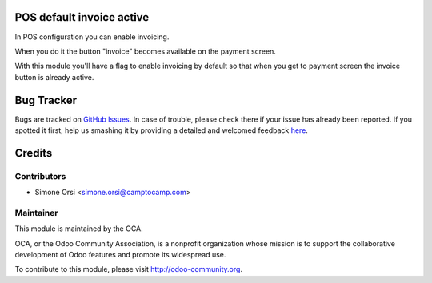 .. image:: https://img.shields.io/badge/licence-AGPL--3-blue.svg
    :alt: License

POS default invoice active
==========================

In POS configuration you can enable invoicing.

When you do it the button "invoice" becomes available on the payment screen.

With this module you'll have a flag to enable invoicing by default
so that when you get to payment screen the invoice button is already active.


Bug Tracker
===========

Bugs are tracked on `GitHub Issues <https://github.com/OCA/pos/issues>`_.
In case of trouble, please check there if your issue has already been reported.
If you spotted it first, help us smashing it by providing a detailed and welcomed feedback
`here <https://github.com/OCA/pos/issues/new?body=module:%20pos_default_invoice_active%0Aversion:%2010.0%0A%0A**Steps%20to%20reproduce**%0A-%20...%0A%0A**Current%20behavior**%0A%0A**Expected%20behavior**>`_.


Credits
=======

Contributors
------------

* Simone Orsi <simone.orsi@camptocamp.com>

Maintainer
----------

.. image:: http://odoo-community.org/logo.png
   :alt: Odoo Community Association
   :target: http://odoo-community.org

This module is maintained by the OCA.

OCA, or the Odoo Community Association, is a nonprofit organization whose mission is to support the collaborative development of Odoo features and promote its widespread use.

To contribute to this module, please visit http://odoo-community.org.
